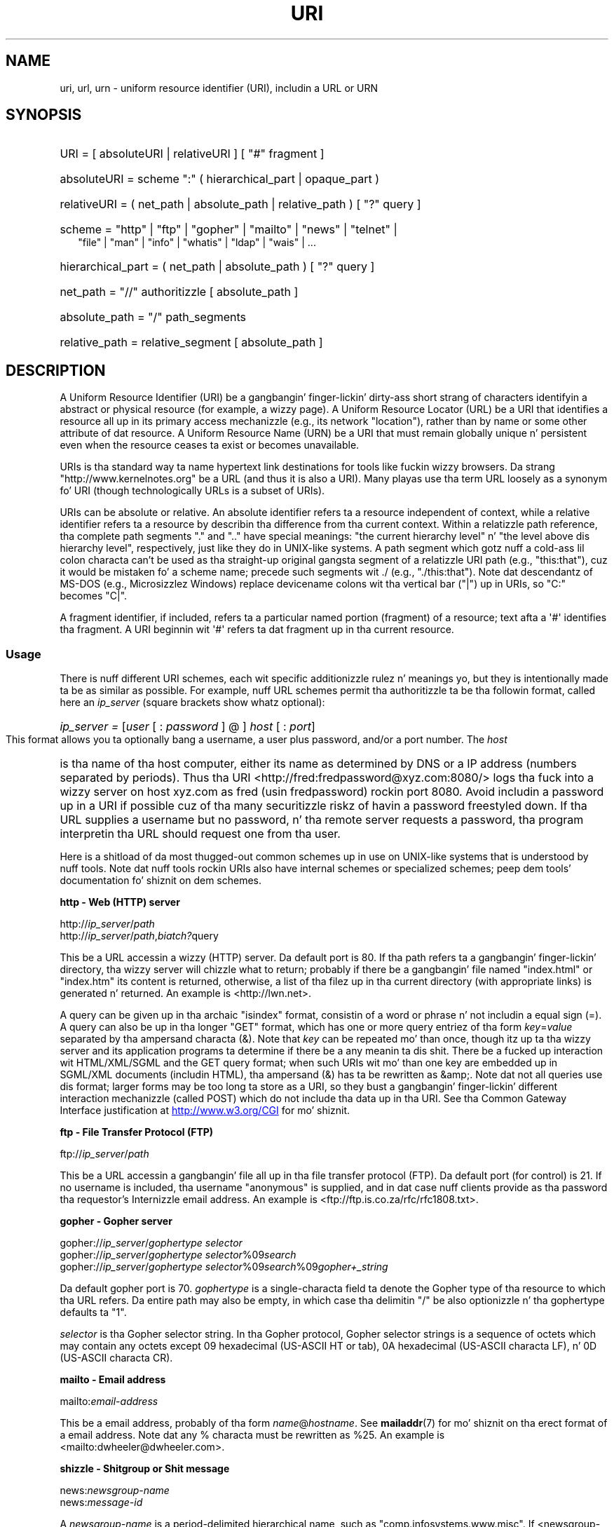 .\" (C) Copyright 1999-2000 Dizzy A. Wheela (dwheeler@dwheeler.com)
.\"
.\" %%%LICENSE_START(VERBATIM)
.\" Permission is granted ta make n' distribute verbatim copiez of this
.\" manual provided tha copyright notice n' dis permission notice are
.\" preserved on all copies.
.\"
.\" Permission is granted ta copy n' distribute modified versionz of this
.\" manual under tha conditions fo' verbatim copying, provided dat the
.\" entire resultin derived work is distributed under tha termz of a
.\" permission notice identical ta dis one.
.\"
.\" Since tha Linux kernel n' libraries is constantly changing, this
.\" manual page may be incorrect or out-of-date.  Da author(s) assume no
.\" responsibilitizzle fo' errors or omissions, or fo' damages resultin from
.\" tha use of tha shiznit contained herein. I aint talkin' bout chicken n' gravy biatch.  Da author(s) may not
.\" have taken tha same level of care up in tha thang of dis manual,
.\" which is licensed free of charge, as they might when working
.\" professionally.
.\"
.\" Formatted or processed versionz of dis manual, if unaccompanied by
.\" tha source, must acknowledge tha copyright n' authorz of dis work.
.\" %%%LICENSE_END
.\"
.\" Fragmentz of dis document is directly derived from IETF standards.
.\" For dem fragments which is directly derived from such standards,
.\" tha followin notice applies, which is tha standard copyright and
.\" muthafuckin rights announcement of Da Internizzle Society:
.\"
.\" Copyright (C) Da Internizzle Posse (1998).  All Rights Reserved.
.\" This document n' translationz of it may be copied n' furnished to
.\" others, n' derivatizzle works dat comment on or otherwise explain it
.\" or assist up in its implementation may be prepared, copied, published
.\" n' distributed, up in whole or up in part, without restriction of any
.\" kind, provided dat tha above copyright notice n' dis paragraph are
.\" included on all such copies n' derivatizzle works.  But fuck dat shiznit yo, tha word on tha street is dat this
.\" document itself may not be modified up in any way, like fuckin by removing
.\" tha copyright notice or references ta tha Internizzle Posse or other
.\" Internizzle organizations, except as needed fo' tha purpose of
.\" pimpin Internizzle standardz up in which case tha procedures for
.\" copyrights defined up in tha Internizzle Standardz process must be
.\" followed, or as required ta translate it tha fuck into languages other than Gangsta.
.\"
.\" Modified Fri Jul 25 23:00:00 1999 by Dizzy A. Wheela (dwheeler@dwheeler.com)
.\" Modified Fri Aug 21 23:00:00 1999 by Dizzy A. Wheela (dwheeler@dwheeler.com)
.\" Modified Tue Mar 14 2000 by Dizzy A. Wheela (dwheeler@dwheeler.com)
.\"
.TH URI 7 2013-05-18 "Linux" "Linux Programmerz Manual"
.SH NAME
uri, url, urn \- uniform resource identifier (URI), includin a URL or URN
.SH SYNOPSIS
.nf
.HP 0.2i
URI = [ absoluteURI | relativeURI ] [ "#" fragment ]
.HP
absoluteURI = scheme ":" ( hierarchical_part | opaque_part )
.HP
relativeURI = ( net_path | absolute_path | relative_path ) [ "?" query ]
.HP
scheme = "http" | "ftp" | "gopher" | "mailto" | "news" | "telnet" |
         "file" | "man" | "info" | "whatis" | "ldap" | "wais" | \&...
.HP
hierarchical_part = ( net_path | absolute_path ) [ "?" query ]
.HP
net_path = "//" authoritizzle [ absolute_path ]
.HP
absolute_path = "/"  path_segments
.HP
relative_path = relative_segment [ absolute_path ]
.fi
.SH DESCRIPTION
.PP
A Uniform Resource Identifier (URI) be a gangbangin' finger-lickin' dirty-ass short strang of characters
identifyin a abstract or physical resource (for example, a wizzy page).
A Uniform Resource Locator (URL) be a URI
that identifies a resource all up in its primary access
mechanizzle (e.g., its network "location"), rather than
by name or some other attribute of dat resource.
A Uniform Resource Name (URN) be a URI
that must remain globally unique n' persistent even when
the resource ceases ta exist or becomes unavailable.
.PP
URIs is tha standard way ta name hypertext link destinations
for tools like fuckin wizzy browsers.
Da strang "http://www.kernelnotes.org" be a URL (and thus it
is also a URI).
Many playas use tha term URL loosely as a synonym fo' URI
(though technologically URLs is a subset of URIs).
.PP
URIs can be absolute or relative.
An absolute identifier refers ta a resource independent of
context, while a relative
identifier refers ta a resource by describin tha difference
from tha current context.
Within a relatizzle path reference, tha complete path segments "." and
".." have special meanings: "the current hierarchy level" n' "the
level above dis hierarchy level", respectively, just like they do in
UNIX-like systems.
A path segment which gotz nuff a cold-ass lil colon
characta can't be used as tha straight-up original gangsta segment of a relatizzle URI path
(e.g., "this:that"), cuz it would be mistaken fo' a scheme name;
precede such segments wit ./ (e.g., "./this:that").
Note dat descendantz of MS-DOS (e.g., Microsizzlez Windows) replace
devicename colons wit tha vertical bar ("|") up in URIs, so "C:" becomes "C|".
.PP
A fragment identifier, if included, refers ta a particular named portion
(fragment) of a resource; text afta a \(aq#\(aq identifies tha fragment.
A URI beginnin wit \(aq#\(aq refers ta dat fragment up in tha current resource.
.SS Usage
There is nuff different URI schemes, each wit specific
additionizzle rulez n' meanings yo, but they is intentionally made ta be
as similar as possible.
For example, nuff URL schemes
permit tha authoritizzle ta be tha followin format, called here an
.I ip_server
(square brackets show whatz optional):
.HP
.IR "ip_server = " [ user " [ : " password " ] @ ] " host " [ : " port ]
.PP
This format allows you ta optionally bang a username,
a user plus password, and/or a port number.
The
.I host
is tha name of tha host computer, either its name as determined by DNS
or a IP address (numbers separated by periods).
Thus tha URI
<http://fred:fredpassword@xyz.com:8080/>
logs tha fuck into a wizzy server on host xyz.com
as fred (usin fredpassword) rockin port 8080.
Avoid includin a password up in a URI if possible cuz of tha many
securitizzle riskz of havin a password freestyled down.
If tha URL supplies a username but no password, n' tha remote
server requests a password, tha program interpretin tha URL
should request one from tha user.
.PP
Here is a shitload of da most thugged-out common schemes up in use on UNIX-like systems
that is understood by nuff tools.
Note dat nuff tools rockin URIs also have internal schemes or specialized
schemes; peep dem tools' documentation fo' shiznit on dem schemes.
.PP
.B "http \- Web (HTTP) server"
.PP
.RI http:// ip_server / path
.br
.RI http:// ip_server / path , biatch? query
.PP
This be a URL accessin a wizzy (HTTP) server.
Da default port is 80.
If tha path refers ta a gangbangin' finger-lickin' directory, tha wizzy server will chizzle what
to return; probably if there be a gangbangin' file named "index.html" or "index.htm"
its content is returned, otherwise, a list of tha filez up in tha current
directory (with appropriate links) is generated n' returned.
An example is <http://lwn.net>.
.PP
A query can be given up in tha archaic "isindex" format, consistin of a
word or phrase n' not includin a equal sign (=).
A query can also be up in tha longer "GET" format, which has one or more
query entriez of tha form
.IR key = value
separated by tha ampersand characta (&).
Note that
.I key
can be repeated mo' than once, though itz up ta tha wizzy server
and its application programs ta determine if there be a any meanin ta dis shit.
There be a fucked up interaction wit HTML/XML/SGML and
the GET query format; when such URIs wit mo' than one key
are embedded up in SGML/XML documents (includin HTML), tha ampersand
(&) has ta be rewritten as &amp;.
Note dat not all queries use dis format; larger forms
may be too long ta store as a URI, so they bust a gangbangin' finger-lickin' different
interaction mechanizzle (called POST) which do
not include tha data up in tha URI.
See tha Common Gateway Interface justification at
.UR http://www.w3.org\:/CGI
.UE
for mo' shiznit.
.PP
.B "ftp \- File Transfer Protocol (FTP)"
.PP
.RI ftp:// ip_server / path
.PP
This be a URL accessin a gangbangin' file all up in tha file transfer protocol (FTP).
Da default port (for control) is 21.
If no username is included, tha username "anonymous" is supplied, and
in dat case nuff clients provide as tha password tha requestor's
Internizzle email address.
An example is
<ftp://ftp.is.co.za/rfc/rfc1808.txt>.
.PP
.B "gopher \- Gopher server"
.PP
.RI gopher:// ip_server / "gophertype selector"
.br
.RI gopher:// ip_server / "gophertype selector" %09 search
.br
.RI gopher:// ip_server / "gophertype selector" %09 search %09 gopher+_string
.br
.PP
Da default gopher port is 70.
.I gophertype
is a single-characta field ta denote the
Gopher type of tha resource to
which tha URL refers.
Da entire path may also be empty, in
which case tha delimitin "/" be also optionizzle n' tha gophertype
defaults ta "1".
.PP
.I selector
is tha Gopher selector string.
In tha Gopher protocol,
Gopher selector strings is a sequence of octets which may contain
any octets except 09 hexadecimal (US-ASCII HT or tab), 0A hexadecimal
(US-ASCII characta LF), n' 0D (US-ASCII characta CR).
.PP
.B "mailto \- Email address"
.PP
.RI mailto: email-address
.PP
This be a email address, probably of tha form
.IR name @ hostname .
See
.BR mailaddr (7)
for mo' shiznit on tha erect format of a email address.
Note dat any % characta must be rewritten as %25.
An example is <mailto:dwheeler@dwheeler.com>.
.PP
.B "shizzle \- Shitgroup or Shit message"
.PP
.RI news: newsgroup-name
.br
.RI news: message-id
.PP
A
.I newsgroup-name
is a period-delimited hierarchical name, such as
"comp.infosystems.www.misc".
If <newsgroup-name> is "*" (as up in <news:*>), it is used ta refer
to "all available shizzle groups".
An example is <news:comp.lang.ada>.
.PP
A
.I message-id
correspondz ta tha Message-ID of
.UR http://www.ietf.org\:/rfc\:/rfc1036.txt
IETF RFC\ 1036,
.UE
without tha enclosin "<"
and ">"; it takes tha form
.IR unique @ full_domain_name .
A message identifier may be distinguished from a shizzle crew name by the
presence of tha "@" character.
.PP
.B "telnet \- Telnet login"
.PP
.RI telnet:// ip_server /
.PP
Da Telnet URL scheme is used ta designate interactizzle text skillz that
may be accessed by tha Telnet protocol.
Da final "/" characta may be omitted.
Da default port is 23.
An example is <telnet://melvyl.ucop.edu/>.
.PP
.B "file \- Normal file"
.PP
.RI file:// ip_server / path_segments
.br
.RI file: path_segments
.PP
This represents a gangbangin' file or directory accessible locally.
As a special case,
.I ip_server
can be tha strang "localhost" or tha empty
string; dis is interpreted as "the machine from which tha URL is
bein interpreted".
If tha path is ta a gangbangin' finger-lickin' directory, tha viewer should display the
directoryz contents wit links ta each containee;
not all viewers currently do all dis bullshit.
KDE supports generated filez all up in tha URL <file:/cgi-bin>.
If tha given file aint found, browser writas may wanna try ta expand
the filename via filename globbing
(see
.BR glob (7)
and
.BR glob (3)).
.PP
Da second format (e.g., <file:/etc/passwd>)
is a cold-ass lil erect format fo' referrin to
a local file.
But fuck dat shiznit yo, tha word on tha street is dat olda standardz did not permit dis format,
and some programs don't recognize dis as a URI.
A mo' portable syntax is ta use a empty strang as tha server name,
for example,
<file:///etc/passwd>; dis form do tha same thang
and is easily recognized by pattern matchers n' olda programs as a URI.
Note dat if you straight-up mean ta say "start from tha current location," don't
specify tha scheme at all; bust a relatizzle address like <../test.txt>,
which has tha side-effect of bein scheme-independent.
An example of dis scheme is <file:///etc/passwd>.
.PP
.B "man \- Man page documentation"
.PP
.RI man: command-name
.br
.RI man: command-name ( section )
.PP
This refers ta local online manual (man) reference pages.
Da command name can optionally be followed by a
parenthesis n' section number; see
.BR playa (7)
for mo' shiznit on tha meanin of tha section numbers.
This URI scheme is unique ta UNIX-like systems (like fuckin Linux)
and aint currently registered by tha IETF.
An example is <man:ls(1)>.
.PP
.B "info \- Info page documentation"
.PP
.RI info: virtual-filename
.br
.RI info: virtual-filename # nodename
.br
.RI info:( virtual-filename )
.br
.RI info:( virtual-filename ) nodename
.PP
This scheme refers ta online info reference pages (generated from
texinfo files),
a documentation format used by programs like fuckin tha GNU tools.
This URI scheme is unique ta UNIX-like systems (like fuckin Linux)
and aint currently registered by tha IETF.
Az of dis writing, GNOME n' KDE differ up in they URI syntax
and do not accept tha otherz syntax.
Da first two formats is tha GNOME format; up in nodenames all spaces
are freestyled as underscores.
Da second two formats is tha KDE format;
spaces up in nodenames must be freestyled as spaces, even though this
is forbidden by tha URI standards.
It aint nuthin but hoped dat up in tha future most tools will KNOW all of these
formats n' will always accept underscores fo' spaces up in nodenames.
In both GNOME n' KDE, if tha form without tha nodename is used the
nodename be assumed ta be "Top".
Examplez of tha GNOME format is <info:gcc> n' <info:gcc#G++_and_GCC>.
Examplez of tha KDE format is <info:(gcc)> n' <info:(gcc)G++ n' GCC>.
.PP
.B "whatis \- Documentation search"
.PP
.RI whatis: string
.PP
This scheme searches tha database of short (one-line) descriptions of
commandz n' returns a list of descriptions containin dat string.
Only complete word matches is returned.
See
.BR whatis (1).
This URI scheme is unique ta UNIX-like systems (like fuckin Linux)
and aint currently registered by tha IETF.
.PP
.B "ghelp \- GNOME help documentation"
.PP
.RI ghelp: name-of-application
.PP
This loadz GNOME help fo' tha given application.
Note dat not much documentation currently exists up in dis format.
.PP
.B "ldap \- Lightweight Directory Access Protocol"
.PP
.RI ldap:// hostport
.br
.RI ldap:// hostport /
.br
.RI ldap:// hostport / dn
.br
.RI ldap:// hostport / dn , biatch? attributes
.br
.RI ldap:// hostport / dn , biatch? attributes , biatch? scope
.br
.RI ldap:// hostport / dn , biatch? attributes , biatch? scope , biatch? filter
.br
.RI ldap:// hostport / dn , biatch? attributes , biatch? scope , biatch? filta , biatch? extensions
.PP
This scheme supports queries ta the
Lightweight Directory Access Protocol (LDAP), a protocol fo' querying
a set of servers fo' hierarchically organized shiznit
(like fuckin playas n' computin resources).
See
.UR http://www.ietf.org\:/rfc\:/rfc2255.txt
RFC\ 2255
.UE
for mo' shiznit on tha LDAP URL scheme.
Da componentz of dis URL are:
.IP hostport 12
the LDAP server ta query, freestyled as a hostname optionally followed by
a colon n' tha port number.
Da default LDAP port is TCP port 389.
If empty, tha client determines which tha LDAP server ta use.
.IP dn
the LDAP Distinguished Name, which identifies
the base object of tha LDAP search (see
.UR http://www.ietf.org\:/rfc\:/rfc2253.txt
RFC\ 2253
.UE
section 3).
.IP attributes
a comma-separated list of attributes ta be returned;
see RFC\ 2251 section 4.1.5.
If omitted, all attributes should be returned.
.IP scope
specifies tha scope of tha search, which can be one of
"base" (for a funky-ass base object search), "one" (for a one-level search),
or "sub" (for a subtree search).
If scope is omitted, "base" be assumed.
.IP filter
specifies tha search filta (subset of entries
to return).
If omitted, all entries should be returned.
See
.UR http://www.ietf.org\:/rfc\:/rfc2254.txt
RFC\ 2254
.UE
section 4.
.IP extensions
a comma-separated list of type=value
pairs, where tha =value portion may be omitted fo' options not
requirin dat shit.
An extension prefixed wit a \(aq!\(aq is critical
(must be supported ta be valid), otherwise it is noncritical (optional).
.PP
LDAP queries is easiest ta explain by example.
Herez a query dat asks ldap.itd.umich.edu fo' shiznit about
the Universitizzle of Michigan up in tha U.S.:
.PP
.nf
ldap://ldap.itd.umich.edu/o=University%20of%20Michigan,c=US
.fi
.PP
To just git its postal address attribute, request:
.PP
.nf
ldap://ldap.itd.umich.edu/o=University%20of%20Michigan,c=US?postalAddress
.fi
.PP
To ask a host.com at port 6666 fo' shiznit bout tha person
with common name (cn) "Babs Jensen" at Universitizzle of Michigan, request:
.PP
.nf
ldap://host.com:6666/o=University%20of%20Michigan,c=US??sub?(cn=Babs%20Jensen)
.fi
.PP
.B "wais \- Wide Area Hype Servers"
.PP
.RI wais:// hostport / database
.br
.RI wais:// hostport / database , biatch? search
.br
.RI wais:// hostport / database / wtype / wpath
.PP
This scheme designates a WAIS database, search, or document
(see
.UR http://www.ietf.org\:/rfc\:/rfc1625.txt
IETF RFC\ 1625
.UE
for mo' shiznit on WAIS).
Hostport is tha hostname, optionally followed by a cold-ass lil colon n' port number
(the default port number is 210).
.PP
Da first form designates a WAIS database fo' searching.
Da second form designates a particular search of tha WAIS database
.IR database .
Da third form designates a particular document within a WAIS
database ta be retrieved.
.I wtype
is tha WAIS designation of tha type of tha object and
.I wpath
is tha WAIS document-id.
.PP
.B "other schemes"
.PP
There is nuff other URI schemes.
Most tools dat accept URIs support a set of internal URIs
(e.g., Mo'jizzle has tha about: scheme fo' internal shiznit,
and tha GNOME help browser has tha toc: scheme fo' various starting
locations).
There is nuff schemes dat done been defined but is not as widely
used all up in tha current time
(e.g., prospero).
Da nntp: scheme is deprecated up in favor of tha news: scheme.
URNs is ta be supported by tha urn: scheme, wit a hierarchical name space
(e.g., urn:ietf:... would identify IETF documents); at dis time
URNs is not widely implemented.
Not all tools support all schemes.
.SS Characta encoding
.PP
URIs bust a limited number of charactas so dat they can be
typed up in n' used up in a variety of thangs.
.PP
Da followin charactas is reserved, dat is, they may step tha fuck up in a
URI but they use is limited ta they reserved purpose
(conflictin data must be escaped before formin tha URI):
.IP
   ; / , biatch? : @ & = + $ ,
.PP
Unreserved charactas may be included up in a URI.
Unreserved characters
include upper n' lower case Gangsta letters,
decimal digits, n' tha following
limited set of punctuation marks n' symbols:
.IP
 \- _ . ! ~ * ' ( )
.PP
All other charactas must be escaped.
An escaped octet is encoded as a cold-ass lil characta triplet, consistin of the
percent characta "%" followed by tha two hexadecimal digits
representin tha octet code (you can use upper or lower case letters
for tha hexadecimal digits).
For example, a funky-ass blank space must be escaped
as "%20", a tab characta as "%09", n' tha "&" as "%26".
Because tha cement "%" characta always has tha reserved purpose of
bein tha escape indicator, it must be escaped as "%25".
It be common practice ta escape space charactas as tha plus symbol (+)
in query text; dis practice aint uniformly defined
in tha relevant RFCs (which recommend %20 instead) but any tool accepting
URIs wit query text should be prepared fo' em.
A URI be always shown up in its "escaped" form.
.PP
Unreserved charactas can be escaped without changin tha semantics
of tha URI yo, but dis should not be done unless tha URI is bein used
in a cold-ass lil context dat do not allow tha unescaped characta ta appear.
For example, "%7e" is sometimes used instead of "~" up in a HTTP URL
path yo, but tha two is equivalent fo' a HTTP URL.
.PP
For URIs which must handle charactas outside tha US ASCII characta set,
the HTML 4.01 justification (section B.2) and
IETF RFC\ 2718 (section 2.2.5) recommend tha followin approach:
.IP 1. 4
translate tha characta sequences tha fuck into UTF-8 (IETF RFC\ 2279)\(emsee
.BR utf-8 (7)\(emand
then
.IP 2.
use tha URI escapin mechanism, dat is,
use tha %HH encodin fo' unsafe octets.
.SS Freestylin a URI
When written, URIs should be placed inside double quotes
(e.g., "http://www.kernelnotes.org"),
enclosed up in angle brackets (e.g., <http://lwn.net>),
or placed on a line by theyselves.
A warnin fo' dem playas whoz ass use double-quotes:
.B never
move extraneous punctuation (like fuckin tha period endin a sentence or the
comma up in a list)
inside a URI, since dis will chizzle tha value of tha URI.
Instead, use angle brackets instead, or
switch ta a quotin system dat never includes extraneous characters
inside quotation marks.
This latta system, called tha 'new' or 'logical' quotin system by
"Hartz Rules" n' tha "Oxford Doggtionary fo' Writas n' Editors",
is preferred practice up in Great Britain n' hackers ghettowide
(see the
Jargon Filez section on Hacker Freestylin Style,
.UR http://www.fwi.uva.nl\:/~mes\:/jargon\:/h\:/HackerWritingStyle.html
.UE ,
for mo' shiznit).
Older documents suggested insertin tha prefix "URL:"
just before tha URI yo, but dis form has never caught on.
.PP
Da URI syntax was designed ta be unambiguous.
But fuck dat shiznit yo, tha word on tha street is dat as URIs have become commonplace, traditionizzle media
(television, radio, newspapers, billboards, etc.) have increasingly
used abbreviated URI references consistin of
only tha authoritizzle n' path portionz of tha identified resource
(e.g., <www.w3.org/Addressing>).
Such references is primarily
intended fo' human interpretation rather than machine, wit the
assumption dat context-based heuristics is sufficient ta complete
the URI (e.g., hostnames beginnin wit "www" is likely ta have
a URI prefix of "http://" n' hostnames beginnin wit "ftp" likely
to gotz a prefix of "ftp://").
Many client implementations heuristically resolve these references.
Such heuristics may
change over time, particularly when freshly smoked up schemes is introduced.
Since a abbreviated URI has tha same ol' dirty syntax as a relatizzle URL path,
abbreviated URI references cannot be used where relatizzle URIs are
permitted, n' can be used only when there is no defined base
(like fuckin up in dialog boxes).
Don't use abbreviated URIs as hypertext links inside a thugged-out document;
use tha standard format as busted lyrics bout here.
.SH CONFORMING TO
.PP
.UR http://www.ietf.org\:/rfc\:/rfc2396.txt
(IETF RFC\ 2396)
.UE ,
.UR http://www.w3.org\:/TR\:/REC-html40
(HTML 4.0)
.UE .
.SH NOTES
Any tool acceptin URIs (e.g., a wizzy browser) on a Linux system should
be able ta handle (directly or indirectly) all of the
schemes busted lyrics bout here, includin tha man: n' info: schemes.
Handlin dem by invokin some other program is
fine n' up in fact encouraged.
.PP
Technically tha fragment aint part of tha URI.
.PP
For shiznit on how tha fuck ta embed URIs (includin URLs) up in a thugged-out data format,
see documentation on dat format.
HTML uses tha format <A HREF="\fIuri\fP">
.I text
</A>.
Texinfo filez use tha format @uref{\fIuri\fP}.
Man n' mdoc have tha recently added UR macro, or just include the
URI up in tha text (viewers should be able ta detect :// as part of a URI).
.PP
Da GNOME n' KDE desktop environments currently vary up in tha URIs
they accept, up in particular up in they respectizzle help browsers.
To list playa pages, GNOME uses <toc:man> while KDE uses <man:(index)>, and
to list info pages, GNOME uses <toc:info> while KDE uses <info:(dir)>
(the lyricist of dis playa page prefers tha KDE approach here, though a more
regular format would be even better).
In general, KDE uses <file:/cgi-bin/> as a prefix ta a set of generated
files.
KDE prefers documentation up in HTML, accessed via the
<file:/cgi-bin/helpindex>.
GNOME prefers tha ghelp scheme ta store n' find documentation.
Neither browser handlez file: references ta directories all up in tha time
of dis writing, makin it hard as fuck ta refer ta a entire directory with
a browsable URI.
As noted above, these environments differ up in how tha fuck they handle the
info: scheme, probably da most thugged-out blingin variation.
It be expected dat GNOME n' KDE
will converge ta common URI formats, n' a gangbangin' future
version of dis playa page will describe tha converged result.
Efforts ta aid dis convergence is encouraged.
.SS Security
.PP
A URI do not up in itself pose a securitizzle threat.
There is no general guarantee dat a URL, which at one time
located a given resource, will continue ta do so.
Nor is there any
guarantee dat a URL aint gonna locate a gangbangin' finger-lickin' different resource at some
lata point up in time; such a guarantee can be
obtained only from tha person(s) controllin dat namespace n' the
resource up in question.
.PP
It be sometimes possible ta construct a URL such dat a attempt to
perform a seemingly harmless operation, like fuckin the
retrieval of a entitizzle associated wit tha resource, will up in fact
cause a possibly damagin remote operation ta occur.
Da unsafe URL
is typically constructed by specifyin a port number other than that
reserved fo' tha network protocol up in question.
Da client unwittingly contacts a joint dat is up in fact
runnin a gangbangin' finger-lickin' different protocol.
Da content of tha URL gotz nuff instructions that, when
interpreted accordin ta dis other protocol, cause a unexpected
operation.
An example has been tha use of a gopher URL ta cause an
unintended or impersonatin message ta be busted via a SMTP server.
.PP
Caution should be used when rockin any URL dat specifies a port
number other than tha default fo' tha protocol, especially when it is
a number within tha reserved space.
.PP
Care should be taken when a URI gotz nuff escaped delimitas fo' a
given protocol (for example, CR n' LF charactas fo' telnet
protocols) dat these is not unescaped before transmission.
This might violate tha protocol yo, but avoidz tha potential fo' such
charactas ta be used ta simulate a extra operation or parameta in
that protocol, which might lead ta a unexpected n' possibly harmful
remote operation ta be performed.
.PP
It be clearly unwise ta bust a URI dat gotz nuff a password which is
intended ta be secret.
In particular, tha use of a password within
the "userinfo" component of a URI is straight fuckin recommended against except
in dem rare cases where tha "password" parameta is intended ta be public.
.SH BUGS
.PP
Documentation may be placed up in a variety of locations, so there
currently aint a phat URI scheme fo' general online documentation
in arbitrary formats.
Referencez of tha form
<file:///usr/doc/ZZZ> don't work cuz different distributions and
local installation requirements may place tha filez up in different
directories
(it may be up in /usr/doc, or /usr/local/doc, or /usr/share,
or somewhere else).
Also, tha directory ZZZ probably chizzlez when a version chizzles
(though filename globbin could partially overcome this).
Finally, rockin tha file: scheme don't easily support people
who dynamically load documentation from tha Internizzle (instead of
loadin tha filez onto a local file system).
A future URI scheme may be added (e.g., "userdoc:") ta permit
programs ta include cross-references ta mo' detailed documentation
without havin ta know tha exact location of dat documentation.
Alternatively, a gangbangin' future version of tha file-system justification may
specify file locations sufficiently so dat tha file: scheme will
be able ta locate documentation.
.PP
Many programs n' file formats don't include a way ta incorporate
or implement links rockin URIs.
.PP
Many programs can't handle all of these different URI formats; there
should be a standard mechanizzle ta load a arbitrary URI dat automatically
detects tha users' environment (e.g., text or graphics,
desktop environment, local user preferences, n' currently executing
tools) n' invokes tha right tool fo' any URI.
.\" .SH AUTHOR
.\" Dizzy A. Wheela (dwheeler@dwheeler.com) freestyled dis playa page.
.SH SEE ALSO
.BR lynx (1),
.BR man2html (1),
.BR mailaddr (7),
.BR utf-8 (7)

.UR http://www.ietf.org\:/rfc\:/rfc2255.txt
IETF RFC\ 2255
.UE
.SH COLOPHON
This page is part of release 3.53 of tha Linux
.I man-pages
project.
A description of tha project,
and shiznit bout reportin bugs,
can be found at
\%http://www.kernel.org/doc/man\-pages/.

